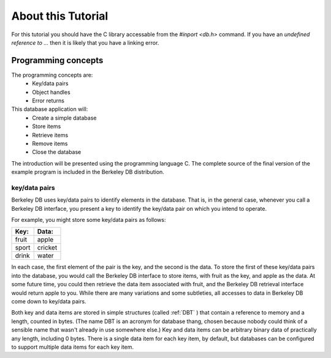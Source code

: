 .. _about-tutorial:

*******************
About this Tutorial
*******************
For this tutorial you should have the C library accessable from the `#inport <db.h>` command.
If you have an `undefined reference to ...` then it is likely that you have a linking error.

Programming concepts
""""""""""""""""""""

The programming concepts are: 
    * Key/data pairs
    * Object handles
    * Error returns 

This database application will:
    * Create a simple database
    * Store items
    * Retrieve items
    * Remove items
    * Close the database 

The introduction will be presented using the programming language C. The complete source of the final version of the example program is included in the Berkeley DB distribution. 

key/data pairs
--------------

Berkeley DB uses key/data pairs to identify elements in the database. That is, in the general case, whenever you call a Berkeley DB interface, you present a key to identify the key/data pair on which you intend to operate.

For example, you might store some key/data pairs as follows:

=====  =======
Key:   Data:
=====  =======
fruit  apple
sport  cricket
drink  water
=====  =======

In each case, the first element of the pair is the key, and the second is the data. To store the first of these key/data pairs into the database, you would call the Berkeley DB interface to store items, with fruit as the key, and apple as the data. At some future time, you could then retrieve the data item associated with fruit, and the Berkeley DB retrieval interface would return apple to you. While there are many variations and some subtleties, all accesses to data in Berkeley DB come down to key/data pairs.

Both key and data items are stored in simple structures (called :ref:`DBT` ) that contain a reference to memory and a length, counted in bytes. (The name DBT is an acronym for database thang, chosen because nobody could think of a sensible name that wasn't already in use somewhere else.) Key and data items can be arbitrary binary data of practically any length, including 0 bytes. There is a single data item for each key item, by default, but databases can be configured to support multiple data items for each key item. 

